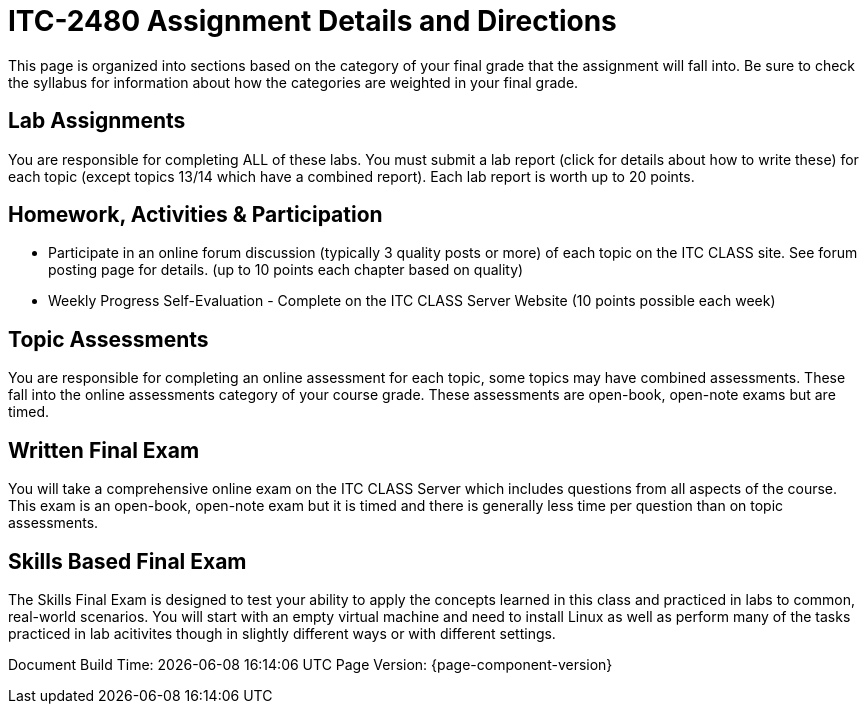 = ITC-2480 Assignment Details and Directions
This page is organized into sections based on the category of your final grade that the assignment will fall into. Be sure to check the syllabus for information about how the categories are weighted in your final grade.

== Lab Assignments
You are responsible for completing ALL of these labs. You must submit a lab report (click for details about how to write these) for each topic (except topics 13/14 which have a combined report). Each lab report is worth up to 20 points.

== Homework, Activities & Participation 
* Participate in an online forum discussion (typically 3 quality posts or more) of each topic on the ITC CLASS site. See forum posting page for details. (up to 10 points each chapter based on quality)
* Weekly Progress Self-Evaluation - Complete on the ITC CLASS Server Website (10 points possible each week)

== Topic Assessments
You are responsible for completing an online assessment for each topic, some topics may have combined assessments. These fall into the online assessments category of your course grade. These assessments are open-book, open-note exams but are timed.

== Written Final Exam 
You will take a comprehensive online exam on the ITC CLASS Server which includes questions from all aspects of the course. This exam is an open-book, open-note exam but it is timed and there is generally less time per question than on topic assessments.

== Skills Based Final Exam
The Skills Final Exam is designed to test your ability to apply the concepts learned in this class and practiced in labs to common, real-world scenarios. You will start with an empty virtual machine and need to install Linux as well as perform many of the tasks practiced in lab acitivites though in slightly different ways or with different settings.

Document Build Time: {localdatetime}
Page Version: {page-component-version}

